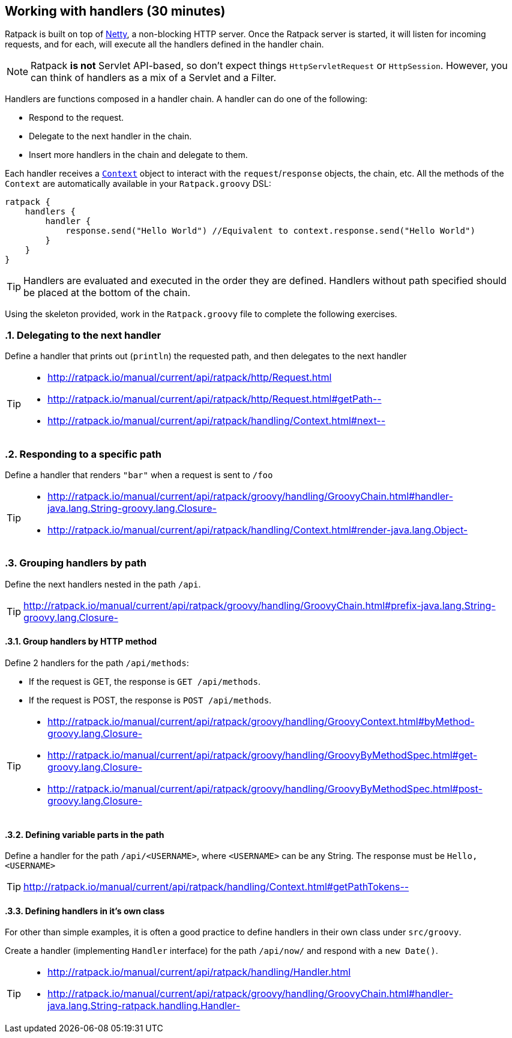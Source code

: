 == Working with handlers (30 minutes)

Ratpack is built on top of http://netty.io/[Netty], a non-blocking HTTP server. Once the Ratpack server is started, it will listen for incoming requests, and for each, will execute all the handlers defined in the handler chain.

NOTE: Ratpack *is not* Servlet API-based, so don't expect things `HttpServletRequest` or `HttpSession`. However, you can think of handlers as a mix of a Servlet and a Filter.

Handlers are functions composed in a handler chain. A handler can do one of the following:

* Respond to the request.
* Delegate to the next handler in the chain.
* Insert more handlers in the chain and delegate to them.

Each handler receives a http://ratpack.io/manual/current/api/ratpack/handling/Context.html[`Context`] object to interact with the `request`/`response` objects, the chain, etc. All the methods of the `Context` are automatically available in your `Ratpack.groovy` DSL:

[source,groovy]
----
ratpack {
    handlers {
        handler {
            response.send("Hello World") //Equivalent to context.response.send("Hello World")
        }
    }
}
----

TIP: Handlers are evaluated and executed in the order they are defined. Handlers without path specified should be placed at the bottom of the chain.

Using the skeleton provided, work in the `Ratpack.groovy` file to complete the following exercises.

:numbered:

=== Delegating to the next handler

Define a handler that prints out (`println`) the requested path, and then delegates to the next handler

[TIP]
====
* http://ratpack.io/manual/current/api/ratpack/http/Request.html
* http://ratpack.io/manual/current/api/ratpack/http/Request.html#getPath--
* http://ratpack.io/manual/current/api/ratpack/handling/Context.html#next--
====

=== Responding to a specific path

Define a handler that renders `"bar"` when a request is sent to `/foo`

[TIP]
====
* http://ratpack.io/manual/current/api/ratpack/groovy/handling/GroovyChain.html#handler-java.lang.String-groovy.lang.Closure-
* http://ratpack.io/manual/current/api/ratpack/handling/Context.html#render-java.lang.Object-
====

=== Grouping handlers by path

Define the next handlers nested in the path `/api`.

TIP: http://ratpack.io/manual/current/api/ratpack/groovy/handling/GroovyChain.html#prefix-java.lang.String-groovy.lang.Closure-

==== Group handlers by HTTP method

Define 2 handlers for the path `/api/methods`:

* If the request is GET, the response is `GET /api/methods`.
* If the request is POST, the response is `POST /api/methods`.

[TIP]
====
* http://ratpack.io/manual/current/api/ratpack/groovy/handling/GroovyContext.html#byMethod-groovy.lang.Closure-
* http://ratpack.io/manual/current/api/ratpack/groovy/handling/GroovyByMethodSpec.html#get-groovy.lang.Closure-
* http://ratpack.io/manual/current/api/ratpack/groovy/handling/GroovyByMethodSpec.html#post-groovy.lang.Closure-
====

==== Defining variable parts in the path

Define a handler for the path `/api/<USERNAME>`, where `<USERNAME>` can be any String. The response must be `Hello, <USERNAME>`

TIP: http://ratpack.io/manual/current/api/ratpack/handling/Context.html#getPathTokens--

==== Defining handlers in it's own class

For other than simple examples, it is often a good practice to define handlers in their own class under `src/groovy`.

Create a handler (implementing `Handler` interface) for the path `/api/now/` and respond with a `new Date()`.

[TIP]
====
* http://ratpack.io/manual/current/api/ratpack/handling/Handler.html
* http://ratpack.io/manual/current/api/ratpack/groovy/handling/GroovyChain.html#handler-java.lang.String-ratpack.handling.Handler-
====
